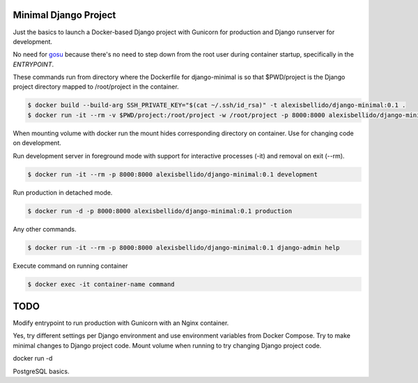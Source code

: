Minimal Django Project
========================================

Just the basics to launch a Docker-based Django project with Gunicorn for production and Django runserver for development.

No need for `gosu <https://github.com/tianon/gosu>`_ because there's no need to step down from the root user during container startup, specifically in the *ENTRYPOINT*.

These commands run from directory where the Dockerfile for django-minimal is so that $PWD/project is the Django project directory mapped to /root/project in the container.

.. code-block:: bash

  $ docker build --build-arg SSH_PRIVATE_KEY="$(cat ~/.ssh/id_rsa)" -t alexisbellido/django-minimal:0.1 .
  $ docker run -it --rm -v $PWD/project:/root/project -w /root/project -p 8000:8000 alexisbellido/django-minimal:0.1 /bin/bash

When mounting volume with docker run the mount hides corresponding directory on container. Use for changing code on development.

Run development server in foreground mode with support for interactive processes (-it) and removal on exit (--rm).

.. code-block:: bash

  $ docker run -it --rm -p 8000:8000 alexisbellido/django-minimal:0.1 development

Run production in detached mode.

.. code-block:: bash

  $ docker run -d -p 8000:8000 alexisbellido/django-minimal:0.1 production 
  
Any other commands.

.. code-block:: bash

  $ docker run -it --rm -p 8000:8000 alexisbellido/django-minimal:0.1 django-admin help
  
Execute command on running container

.. code-block:: bash

  $ docker exec -it container-name command

TODO
========================================

Modify entrypoint to run production with Gunicorn with an Nginx container.

Yes, try different settings per Django environment and use environment variables from Docker Compose. Try to make minimal changes to Django project code. Mount volume when running to try changing Django project code.

docker run -d 
 
PostgreSQL basics.

